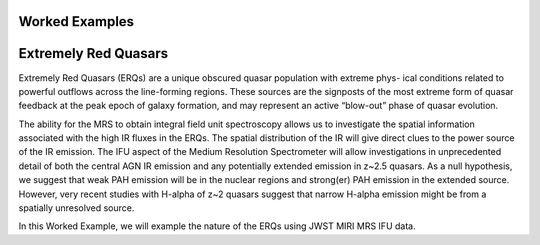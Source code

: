 Worked Examples
========================



Extremely Red Quasars
========================

Extremely Red Quasars (ERQs) are a unique obscured quasar population
with extreme phys- ical conditions related to powerful outflows across
the line-forming regions. These sources are the signposts of the most
extreme form of quasar feedback at the peak epoch of galaxy formation,
and may represent an active “blow-out” phase of quasar evolution.

The ability for the MRS to obtain integral field unit spectroscopy
allows us to investigate the spatial information associated with the
high IR fluxes in the ERQs. The spatial distribution of the IR will
give direct clues to the power source of the IR emission. The IFU
aspect of the Medium Resolution Spectrometer will allow investigations
in unprecedented detail of both the central AGN IR emission and any
potentially extended emission in z~2.5 quasars. As a null hypothesis,
we suggest that weak PAH emission will be in the nuclear regions and
strong(er) PAH emission in the extended source. However, very recent
studies with H-alpha of z~2 quasars suggest that narrow H-alpha
emission might be from a spatially unresolved source.

In this Worked Example, we will example the nature of the ERQs using
JWST MIRI MRS IFU data.


